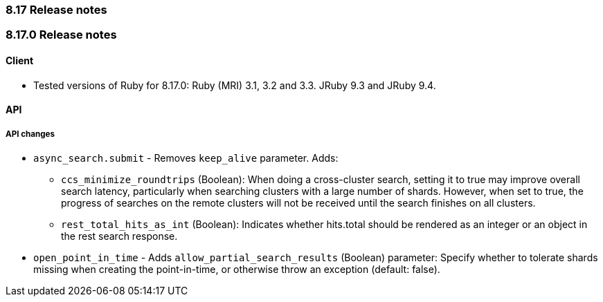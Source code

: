 [[release_notes_8_17]]
=== 8.17 Release notes

[discrete]
[[release_notes_8_17_0]]
=== 8.17.0 Release notes

[discrete]
==== Client
* Tested versions of Ruby for 8.17.0: Ruby (MRI) 3.1, 3.2 and 3.3. JRuby 9.3 and JRuby 9.4.

[discrete]
==== API

[discrete]
===== API changes
* `async_search.submit` - Removes `keep_alive` parameter. Adds:
** `ccs_minimize_roundtrips` (Boolean): When doing a cross-cluster search, setting it to true may improve overall search latency, particularly when searching clusters with a large number of shards. However, when set to true, the progress of searches on the remote clusters will not be received until the search finishes on all clusters.
** `rest_total_hits_as_int` (Boolean): Indicates whether hits.total should be rendered as an integer or an object in the rest search response.
* `open_point_in_time` - Adds `allow_partial_search_results` (Boolean) parameter: Specify whether to tolerate shards missing when creating the point-in-time, or otherwise throw an exception (default: false).
